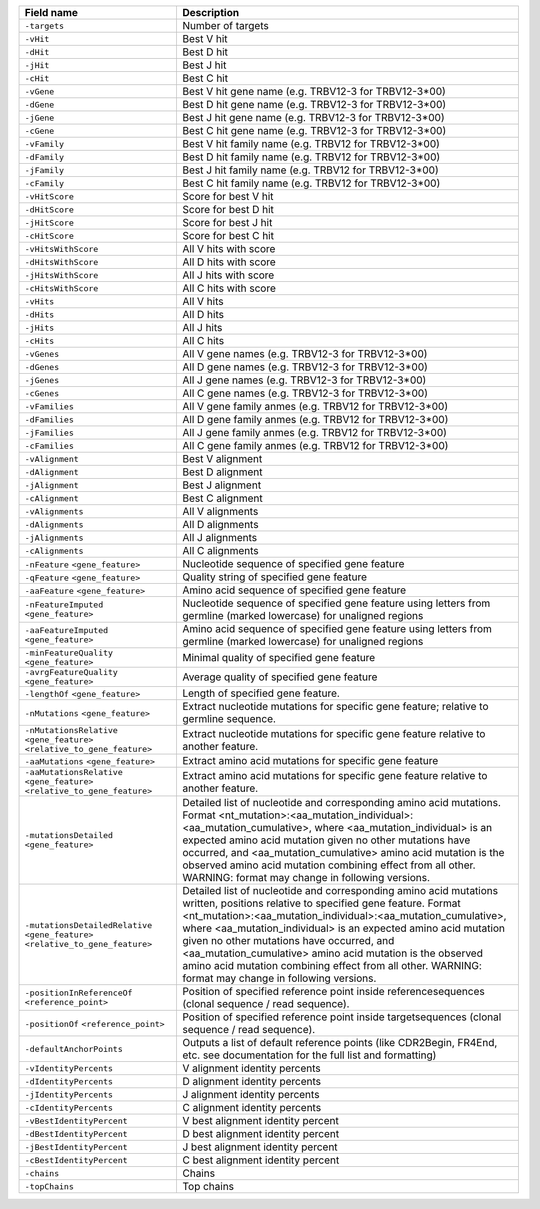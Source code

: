 +---------------------------------------------------------------------------------------------+----------------------------------------------------------------------------------------------------------------------------------------------------------------------------------------------------------------------------------------------------------------------------------------------------------------------------------------------------------------------------------------------------------------------------------------------------------------------------------------+
| Field name                                                                                  | Description                                                                                                                                                                                                                                                                                                                                                                                                                                                                            |
+=============================================================================================+========================================================================================================================================================================================================================================================================================================================================================================================================================================================================================+
| ``-targets``                                                                                | Number of targets                                                                                                                                                                                                                                                                                                                                                                                                                                                                      |
+---------------------------------------------------------------------------------------------+----------------------------------------------------------------------------------------------------------------------------------------------------------------------------------------------------------------------------------------------------------------------------------------------------------------------------------------------------------------------------------------------------------------------------------------------------------------------------------------+
| ``-vHit``                                                                                   | Best V hit                                                                                                                                                                                                                                                                                                                                                                                                                                                                             |
+---------------------------------------------------------------------------------------------+----------------------------------------------------------------------------------------------------------------------------------------------------------------------------------------------------------------------------------------------------------------------------------------------------------------------------------------------------------------------------------------------------------------------------------------------------------------------------------------+
| ``-dHit``                                                                                   | Best D hit                                                                                                                                                                                                                                                                                                                                                                                                                                                                             |
+---------------------------------------------------------------------------------------------+----------------------------------------------------------------------------------------------------------------------------------------------------------------------------------------------------------------------------------------------------------------------------------------------------------------------------------------------------------------------------------------------------------------------------------------------------------------------------------------+
| ``-jHit``                                                                                   | Best J hit                                                                                                                                                                                                                                                                                                                                                                                                                                                                             |
+---------------------------------------------------------------------------------------------+----------------------------------------------------------------------------------------------------------------------------------------------------------------------------------------------------------------------------------------------------------------------------------------------------------------------------------------------------------------------------------------------------------------------------------------------------------------------------------------+
| ``-cHit``                                                                                   | Best C hit                                                                                                                                                                                                                                                                                                                                                                                                                                                                             |
+---------------------------------------------------------------------------------------------+----------------------------------------------------------------------------------------------------------------------------------------------------------------------------------------------------------------------------------------------------------------------------------------------------------------------------------------------------------------------------------------------------------------------------------------------------------------------------------------+
| ``-vGene``                                                                                  | Best V hit gene name (e.g. TRBV12-3 for TRBV12-3*00)                                                                                                                                                                                                                                                                                                                                                                                                                                   |
+---------------------------------------------------------------------------------------------+----------------------------------------------------------------------------------------------------------------------------------------------------------------------------------------------------------------------------------------------------------------------------------------------------------------------------------------------------------------------------------------------------------------------------------------------------------------------------------------+
| ``-dGene``                                                                                  | Best D hit gene name (e.g. TRBV12-3 for TRBV12-3*00)                                                                                                                                                                                                                                                                                                                                                                                                                                   |
+---------------------------------------------------------------------------------------------+----------------------------------------------------------------------------------------------------------------------------------------------------------------------------------------------------------------------------------------------------------------------------------------------------------------------------------------------------------------------------------------------------------------------------------------------------------------------------------------+
| ``-jGene``                                                                                  | Best J hit gene name (e.g. TRBV12-3 for TRBV12-3*00)                                                                                                                                                                                                                                                                                                                                                                                                                                   |
+---------------------------------------------------------------------------------------------+----------------------------------------------------------------------------------------------------------------------------------------------------------------------------------------------------------------------------------------------------------------------------------------------------------------------------------------------------------------------------------------------------------------------------------------------------------------------------------------+
| ``-cGene``                                                                                  | Best C hit gene name (e.g. TRBV12-3 for TRBV12-3*00)                                                                                                                                                                                                                                                                                                                                                                                                                                   |
+---------------------------------------------------------------------------------------------+----------------------------------------------------------------------------------------------------------------------------------------------------------------------------------------------------------------------------------------------------------------------------------------------------------------------------------------------------------------------------------------------------------------------------------------------------------------------------------------+
| ``-vFamily``                                                                                | Best V hit family name (e.g. TRBV12 for TRBV12-3*00)                                                                                                                                                                                                                                                                                                                                                                                                                                   |
+---------------------------------------------------------------------------------------------+----------------------------------------------------------------------------------------------------------------------------------------------------------------------------------------------------------------------------------------------------------------------------------------------------------------------------------------------------------------------------------------------------------------------------------------------------------------------------------------+
| ``-dFamily``                                                                                | Best D hit family name (e.g. TRBV12 for TRBV12-3*00)                                                                                                                                                                                                                                                                                                                                                                                                                                   |
+---------------------------------------------------------------------------------------------+----------------------------------------------------------------------------------------------------------------------------------------------------------------------------------------------------------------------------------------------------------------------------------------------------------------------------------------------------------------------------------------------------------------------------------------------------------------------------------------+
| ``-jFamily``                                                                                | Best J hit family name (e.g. TRBV12 for TRBV12-3*00)                                                                                                                                                                                                                                                                                                                                                                                                                                   |
+---------------------------------------------------------------------------------------------+----------------------------------------------------------------------------------------------------------------------------------------------------------------------------------------------------------------------------------------------------------------------------------------------------------------------------------------------------------------------------------------------------------------------------------------------------------------------------------------+
| ``-cFamily``                                                                                | Best C hit family name (e.g. TRBV12 for TRBV12-3*00)                                                                                                                                                                                                                                                                                                                                                                                                                                   |
+---------------------------------------------------------------------------------------------+----------------------------------------------------------------------------------------------------------------------------------------------------------------------------------------------------------------------------------------------------------------------------------------------------------------------------------------------------------------------------------------------------------------------------------------------------------------------------------------+
| ``-vHitScore``                                                                              | Score for best V hit                                                                                                                                                                                                                                                                                                                                                                                                                                                                   |
+---------------------------------------------------------------------------------------------+----------------------------------------------------------------------------------------------------------------------------------------------------------------------------------------------------------------------------------------------------------------------------------------------------------------------------------------------------------------------------------------------------------------------------------------------------------------------------------------+
| ``-dHitScore``                                                                              | Score for best D hit                                                                                                                                                                                                                                                                                                                                                                                                                                                                   |
+---------------------------------------------------------------------------------------------+----------------------------------------------------------------------------------------------------------------------------------------------------------------------------------------------------------------------------------------------------------------------------------------------------------------------------------------------------------------------------------------------------------------------------------------------------------------------------------------+
| ``-jHitScore``                                                                              | Score for best J hit                                                                                                                                                                                                                                                                                                                                                                                                                                                                   |
+---------------------------------------------------------------------------------------------+----------------------------------------------------------------------------------------------------------------------------------------------------------------------------------------------------------------------------------------------------------------------------------------------------------------------------------------------------------------------------------------------------------------------------------------------------------------------------------------+
| ``-cHitScore``                                                                              | Score for best C hit                                                                                                                                                                                                                                                                                                                                                                                                                                                                   |
+---------------------------------------------------------------------------------------------+----------------------------------------------------------------------------------------------------------------------------------------------------------------------------------------------------------------------------------------------------------------------------------------------------------------------------------------------------------------------------------------------------------------------------------------------------------------------------------------+
| ``-vHitsWithScore``                                                                         | All V hits with score                                                                                                                                                                                                                                                                                                                                                                                                                                                                  |
+---------------------------------------------------------------------------------------------+----------------------------------------------------------------------------------------------------------------------------------------------------------------------------------------------------------------------------------------------------------------------------------------------------------------------------------------------------------------------------------------------------------------------------------------------------------------------------------------+
| ``-dHitsWithScore``                                                                         | All D hits with score                                                                                                                                                                                                                                                                                                                                                                                                                                                                  |
+---------------------------------------------------------------------------------------------+----------------------------------------------------------------------------------------------------------------------------------------------------------------------------------------------------------------------------------------------------------------------------------------------------------------------------------------------------------------------------------------------------------------------------------------------------------------------------------------+
| ``-jHitsWithScore``                                                                         | All J hits with score                                                                                                                                                                                                                                                                                                                                                                                                                                                                  |
+---------------------------------------------------------------------------------------------+----------------------------------------------------------------------------------------------------------------------------------------------------------------------------------------------------------------------------------------------------------------------------------------------------------------------------------------------------------------------------------------------------------------------------------------------------------------------------------------+
| ``-cHitsWithScore``                                                                         | All C hits with score                                                                                                                                                                                                                                                                                                                                                                                                                                                                  |
+---------------------------------------------------------------------------------------------+----------------------------------------------------------------------------------------------------------------------------------------------------------------------------------------------------------------------------------------------------------------------------------------------------------------------------------------------------------------------------------------------------------------------------------------------------------------------------------------+
| ``-vHits``                                                                                  | All V hits                                                                                                                                                                                                                                                                                                                                                                                                                                                                             |
+---------------------------------------------------------------------------------------------+----------------------------------------------------------------------------------------------------------------------------------------------------------------------------------------------------------------------------------------------------------------------------------------------------------------------------------------------------------------------------------------------------------------------------------------------------------------------------------------+
| ``-dHits``                                                                                  | All D hits                                                                                                                                                                                                                                                                                                                                                                                                                                                                             |
+---------------------------------------------------------------------------------------------+----------------------------------------------------------------------------------------------------------------------------------------------------------------------------------------------------------------------------------------------------------------------------------------------------------------------------------------------------------------------------------------------------------------------------------------------------------------------------------------+
| ``-jHits``                                                                                  | All J hits                                                                                                                                                                                                                                                                                                                                                                                                                                                                             |
+---------------------------------------------------------------------------------------------+----------------------------------------------------------------------------------------------------------------------------------------------------------------------------------------------------------------------------------------------------------------------------------------------------------------------------------------------------------------------------------------------------------------------------------------------------------------------------------------+
| ``-cHits``                                                                                  | All C hits                                                                                                                                                                                                                                                                                                                                                                                                                                                                             |
+---------------------------------------------------------------------------------------------+----------------------------------------------------------------------------------------------------------------------------------------------------------------------------------------------------------------------------------------------------------------------------------------------------------------------------------------------------------------------------------------------------------------------------------------------------------------------------------------+
| ``-vGenes``                                                                                 | All V gene names (e.g. TRBV12-3 for TRBV12-3*00)                                                                                                                                                                                                                                                                                                                                                                                                                                       |
+---------------------------------------------------------------------------------------------+----------------------------------------------------------------------------------------------------------------------------------------------------------------------------------------------------------------------------------------------------------------------------------------------------------------------------------------------------------------------------------------------------------------------------------------------------------------------------------------+
| ``-dGenes``                                                                                 | All D gene names (e.g. TRBV12-3 for TRBV12-3*00)                                                                                                                                                                                                                                                                                                                                                                                                                                       |
+---------------------------------------------------------------------------------------------+----------------------------------------------------------------------------------------------------------------------------------------------------------------------------------------------------------------------------------------------------------------------------------------------------------------------------------------------------------------------------------------------------------------------------------------------------------------------------------------+
| ``-jGenes``                                                                                 | All J gene names (e.g. TRBV12-3 for TRBV12-3*00)                                                                                                                                                                                                                                                                                                                                                                                                                                       |
+---------------------------------------------------------------------------------------------+----------------------------------------------------------------------------------------------------------------------------------------------------------------------------------------------------------------------------------------------------------------------------------------------------------------------------------------------------------------------------------------------------------------------------------------------------------------------------------------+
| ``-cGenes``                                                                                 | All C gene names (e.g. TRBV12-3 for TRBV12-3*00)                                                                                                                                                                                                                                                                                                                                                                                                                                       |
+---------------------------------------------------------------------------------------------+----------------------------------------------------------------------------------------------------------------------------------------------------------------------------------------------------------------------------------------------------------------------------------------------------------------------------------------------------------------------------------------------------------------------------------------------------------------------------------------+
| ``-vFamilies``                                                                              | All V gene family anmes (e.g. TRBV12 for TRBV12-3*00)                                                                                                                                                                                                                                                                                                                                                                                                                                  |
+---------------------------------------------------------------------------------------------+----------------------------------------------------------------------------------------------------------------------------------------------------------------------------------------------------------------------------------------------------------------------------------------------------------------------------------------------------------------------------------------------------------------------------------------------------------------------------------------+
| ``-dFamilies``                                                                              | All D gene family anmes (e.g. TRBV12 for TRBV12-3*00)                                                                                                                                                                                                                                                                                                                                                                                                                                  |
+---------------------------------------------------------------------------------------------+----------------------------------------------------------------------------------------------------------------------------------------------------------------------------------------------------------------------------------------------------------------------------------------------------------------------------------------------------------------------------------------------------------------------------------------------------------------------------------------+
| ``-jFamilies``                                                                              | All J gene family anmes (e.g. TRBV12 for TRBV12-3*00)                                                                                                                                                                                                                                                                                                                                                                                                                                  |
+---------------------------------------------------------------------------------------------+----------------------------------------------------------------------------------------------------------------------------------------------------------------------------------------------------------------------------------------------------------------------------------------------------------------------------------------------------------------------------------------------------------------------------------------------------------------------------------------+
| ``-cFamilies``                                                                              | All C gene family anmes (e.g. TRBV12 for TRBV12-3*00)                                                                                                                                                                                                                                                                                                                                                                                                                                  |
+---------------------------------------------------------------------------------------------+----------------------------------------------------------------------------------------------------------------------------------------------------------------------------------------------------------------------------------------------------------------------------------------------------------------------------------------------------------------------------------------------------------------------------------------------------------------------------------------+
| ``-vAlignment``                                                                             | Best V alignment                                                                                                                                                                                                                                                                                                                                                                                                                                                                       |
+---------------------------------------------------------------------------------------------+----------------------------------------------------------------------------------------------------------------------------------------------------------------------------------------------------------------------------------------------------------------------------------------------------------------------------------------------------------------------------------------------------------------------------------------------------------------------------------------+
| ``-dAlignment``                                                                             | Best D alignment                                                                                                                                                                                                                                                                                                                                                                                                                                                                       |
+---------------------------------------------------------------------------------------------+----------------------------------------------------------------------------------------------------------------------------------------------------------------------------------------------------------------------------------------------------------------------------------------------------------------------------------------------------------------------------------------------------------------------------------------------------------------------------------------+
| ``-jAlignment``                                                                             | Best J alignment                                                                                                                                                                                                                                                                                                                                                                                                                                                                       |
+---------------------------------------------------------------------------------------------+----------------------------------------------------------------------------------------------------------------------------------------------------------------------------------------------------------------------------------------------------------------------------------------------------------------------------------------------------------------------------------------------------------------------------------------------------------------------------------------+
| ``-cAlignment``                                                                             | Best C alignment                                                                                                                                                                                                                                                                                                                                                                                                                                                                       |
+---------------------------------------------------------------------------------------------+----------------------------------------------------------------------------------------------------------------------------------------------------------------------------------------------------------------------------------------------------------------------------------------------------------------------------------------------------------------------------------------------------------------------------------------------------------------------------------------+
| ``-vAlignments``                                                                            | All V alignments                                                                                                                                                                                                                                                                                                                                                                                                                                                                       |
+---------------------------------------------------------------------------------------------+----------------------------------------------------------------------------------------------------------------------------------------------------------------------------------------------------------------------------------------------------------------------------------------------------------------------------------------------------------------------------------------------------------------------------------------------------------------------------------------+
| ``-dAlignments``                                                                            | All D alignments                                                                                                                                                                                                                                                                                                                                                                                                                                                                       |
+---------------------------------------------------------------------------------------------+----------------------------------------------------------------------------------------------------------------------------------------------------------------------------------------------------------------------------------------------------------------------------------------------------------------------------------------------------------------------------------------------------------------------------------------------------------------------------------------+
| ``-jAlignments``                                                                            | All J alignments                                                                                                                                                                                                                                                                                                                                                                                                                                                                       |
+---------------------------------------------------------------------------------------------+----------------------------------------------------------------------------------------------------------------------------------------------------------------------------------------------------------------------------------------------------------------------------------------------------------------------------------------------------------------------------------------------------------------------------------------------------------------------------------------+
| ``-cAlignments``                                                                            | All C alignments                                                                                                                                                                                                                                                                                                                                                                                                                                                                       |
+---------------------------------------------------------------------------------------------+----------------------------------------------------------------------------------------------------------------------------------------------------------------------------------------------------------------------------------------------------------------------------------------------------------------------------------------------------------------------------------------------------------------------------------------------------------------------------------------+
| ``-nFeature`` ``<gene_feature>``                                                            | Nucleotide sequence of specified gene feature                                                                                                                                                                                                                                                                                                                                                                                                                                          |
+---------------------------------------------------------------------------------------------+----------------------------------------------------------------------------------------------------------------------------------------------------------------------------------------------------------------------------------------------------------------------------------------------------------------------------------------------------------------------------------------------------------------------------------------------------------------------------------------+
| ``-qFeature`` ``<gene_feature>``                                                            | Quality string of specified gene feature                                                                                                                                                                                                                                                                                                                                                                                                                                               |
+---------------------------------------------------------------------------------------------+----------------------------------------------------------------------------------------------------------------------------------------------------------------------------------------------------------------------------------------------------------------------------------------------------------------------------------------------------------------------------------------------------------------------------------------------------------------------------------------+
| ``-aaFeature`` ``<gene_feature>``                                                           | Amino acid sequence of specified gene feature                                                                                                                                                                                                                                                                                                                                                                                                                                          |
+---------------------------------------------------------------------------------------------+----------------------------------------------------------------------------------------------------------------------------------------------------------------------------------------------------------------------------------------------------------------------------------------------------------------------------------------------------------------------------------------------------------------------------------------------------------------------------------------+
| ``-nFeatureImputed`` ``<gene_feature>``                                                     | Nucleotide sequence of specified gene feature using letters from germline (marked lowercase) for unaligned regions                                                                                                                                                                                                                                                                                                                                                                     |
+---------------------------------------------------------------------------------------------+----------------------------------------------------------------------------------------------------------------------------------------------------------------------------------------------------------------------------------------------------------------------------------------------------------------------------------------------------------------------------------------------------------------------------------------------------------------------------------------+
| ``-aaFeatureImputed`` ``<gene_feature>``                                                    | Amino acid sequence of specified gene feature using letters from germline (marked lowercase) for unaligned regions                                                                                                                                                                                                                                                                                                                                                                     |
+---------------------------------------------------------------------------------------------+----------------------------------------------------------------------------------------------------------------------------------------------------------------------------------------------------------------------------------------------------------------------------------------------------------------------------------------------------------------------------------------------------------------------------------------------------------------------------------------+
| ``-minFeatureQuality`` ``<gene_feature>``                                                   | Minimal quality of specified gene feature                                                                                                                                                                                                                                                                                                                                                                                                                                              |
+---------------------------------------------------------------------------------------------+----------------------------------------------------------------------------------------------------------------------------------------------------------------------------------------------------------------------------------------------------------------------------------------------------------------------------------------------------------------------------------------------------------------------------------------------------------------------------------------+
| ``-avrgFeatureQuality`` ``<gene_feature>``                                                  | Average quality of specified gene feature                                                                                                                                                                                                                                                                                                                                                                                                                                              |
+---------------------------------------------------------------------------------------------+----------------------------------------------------------------------------------------------------------------------------------------------------------------------------------------------------------------------------------------------------------------------------------------------------------------------------------------------------------------------------------------------------------------------------------------------------------------------------------------+
| ``-lengthOf`` ``<gene_feature>``                                                            | Length of specified gene feature.                                                                                                                                                                                                                                                                                                                                                                                                                                                      |
+---------------------------------------------------------------------------------------------+----------------------------------------------------------------------------------------------------------------------------------------------------------------------------------------------------------------------------------------------------------------------------------------------------------------------------------------------------------------------------------------------------------------------------------------------------------------------------------------+
| ``-nMutations`` ``<gene_feature>``                                                          | Extract nucleotide mutations for specific gene feature; relative to germline sequence.                                                                                                                                                                                                                                                                                                                                                                                                 |
+---------------------------------------------------------------------------------------------+----------------------------------------------------------------------------------------------------------------------------------------------------------------------------------------------------------------------------------------------------------------------------------------------------------------------------------------------------------------------------------------------------------------------------------------------------------------------------------------+
| ``-nMutationsRelative`` ``<gene_feature>`` ``<relative_to_gene_feature>``                   | Extract nucleotide mutations for specific gene feature relative to another feature.                                                                                                                                                                                                                                                                                                                                                                                                    |
+---------------------------------------------------------------------------------------------+----------------------------------------------------------------------------------------------------------------------------------------------------------------------------------------------------------------------------------------------------------------------------------------------------------------------------------------------------------------------------------------------------------------------------------------------------------------------------------------+
| ``-aaMutations`` ``<gene_feature>``                                                         | Extract amino acid mutations for specific gene feature                                                                                                                                                                                                                                                                                                                                                                                                                                 |
+---------------------------------------------------------------------------------------------+----------------------------------------------------------------------------------------------------------------------------------------------------------------------------------------------------------------------------------------------------------------------------------------------------------------------------------------------------------------------------------------------------------------------------------------------------------------------------------------+
| ``-aaMutationsRelative`` ``<gene_feature>`` ``<relative_to_gene_feature>``                  | Extract amino acid mutations for specific gene feature relative to another feature.                                                                                                                                                                                                                                                                                                                                                                                                    |
+---------------------------------------------------------------------------------------------+----------------------------------------------------------------------------------------------------------------------------------------------------------------------------------------------------------------------------------------------------------------------------------------------------------------------------------------------------------------------------------------------------------------------------------------------------------------------------------------+
| ``-mutationsDetailed`` ``<gene_feature>``                                                   | Detailed list of nucleotide and corresponding amino acid mutations. Format <nt_mutation>:<aa_mutation_individual>:<aa_mutation_cumulative>, where <aa_mutation_individual> is an expected amino acid mutation given no other mutations have occurred, and <aa_mutation_cumulative> amino acid mutation is the observed amino acid mutation combining effect from all other. WARNING: format may change in following versions.                                                          |
+---------------------------------------------------------------------------------------------+----------------------------------------------------------------------------------------------------------------------------------------------------------------------------------------------------------------------------------------------------------------------------------------------------------------------------------------------------------------------------------------------------------------------------------------------------------------------------------------+
| ``-mutationsDetailedRelative`` ``<gene_feature>`` ``<relative_to_gene_feature>``            | Detailed list of nucleotide and corresponding amino acid mutations written, positions relative to specified gene feature. Format <nt_mutation>:<aa_mutation_individual>:<aa_mutation_cumulative>, where <aa_mutation_individual> is an expected amino acid mutation given no other mutations have occurred, and <aa_mutation_cumulative> amino acid mutation is the observed amino acid mutation combining effect from all other. WARNING: format may change in following versions.    |
+---------------------------------------------------------------------------------------------+----------------------------------------------------------------------------------------------------------------------------------------------------------------------------------------------------------------------------------------------------------------------------------------------------------------------------------------------------------------------------------------------------------------------------------------------------------------------------------------+
| ``-positionInReferenceOf`` ``<reference_point>``                                            | Position of specified reference point inside referencesequences (clonal sequence / read sequence).                                                                                                                                                                                                                                                                                                                                                                                     |
+---------------------------------------------------------------------------------------------+----------------------------------------------------------------------------------------------------------------------------------------------------------------------------------------------------------------------------------------------------------------------------------------------------------------------------------------------------------------------------------------------------------------------------------------------------------------------------------------+
| ``-positionOf`` ``<reference_point>``                                                       | Position of specified reference point inside targetsequences (clonal sequence / read sequence).                                                                                                                                                                                                                                                                                                                                                                                        |
+---------------------------------------------------------------------------------------------+----------------------------------------------------------------------------------------------------------------------------------------------------------------------------------------------------------------------------------------------------------------------------------------------------------------------------------------------------------------------------------------------------------------------------------------------------------------------------------------+
| ``-defaultAnchorPoints``                                                                    | Outputs a list of default reference points (like CDR2Begin, FR4End, etc. see documentation for the full list and formatting)                                                                                                                                                                                                                                                                                                                                                           |
+---------------------------------------------------------------------------------------------+----------------------------------------------------------------------------------------------------------------------------------------------------------------------------------------------------------------------------------------------------------------------------------------------------------------------------------------------------------------------------------------------------------------------------------------------------------------------------------------+
| ``-vIdentityPercents``                                                                      | V alignment identity percents                                                                                                                                                                                                                                                                                                                                                                                                                                                          |
+---------------------------------------------------------------------------------------------+----------------------------------------------------------------------------------------------------------------------------------------------------------------------------------------------------------------------------------------------------------------------------------------------------------------------------------------------------------------------------------------------------------------------------------------------------------------------------------------+
| ``-dIdentityPercents``                                                                      | D alignment identity percents                                                                                                                                                                                                                                                                                                                                                                                                                                                          |
+---------------------------------------------------------------------------------------------+----------------------------------------------------------------------------------------------------------------------------------------------------------------------------------------------------------------------------------------------------------------------------------------------------------------------------------------------------------------------------------------------------------------------------------------------------------------------------------------+
| ``-jIdentityPercents``                                                                      | J alignment identity percents                                                                                                                                                                                                                                                                                                                                                                                                                                                          |
+---------------------------------------------------------------------------------------------+----------------------------------------------------------------------------------------------------------------------------------------------------------------------------------------------------------------------------------------------------------------------------------------------------------------------------------------------------------------------------------------------------------------------------------------------------------------------------------------+
| ``-cIdentityPercents``                                                                      | C alignment identity percents                                                                                                                                                                                                                                                                                                                                                                                                                                                          |
+---------------------------------------------------------------------------------------------+----------------------------------------------------------------------------------------------------------------------------------------------------------------------------------------------------------------------------------------------------------------------------------------------------------------------------------------------------------------------------------------------------------------------------------------------------------------------------------------+
| ``-vBestIdentityPercent``                                                                   | V best alignment identity percent                                                                                                                                                                                                                                                                                                                                                                                                                                                      |
+---------------------------------------------------------------------------------------------+----------------------------------------------------------------------------------------------------------------------------------------------------------------------------------------------------------------------------------------------------------------------------------------------------------------------------------------------------------------------------------------------------------------------------------------------------------------------------------------+
| ``-dBestIdentityPercent``                                                                   | D best alignment identity percent                                                                                                                                                                                                                                                                                                                                                                                                                                                      |
+---------------------------------------------------------------------------------------------+----------------------------------------------------------------------------------------------------------------------------------------------------------------------------------------------------------------------------------------------------------------------------------------------------------------------------------------------------------------------------------------------------------------------------------------------------------------------------------------+
| ``-jBestIdentityPercent``                                                                   | J best alignment identity percent                                                                                                                                                                                                                                                                                                                                                                                                                                                      |
+---------------------------------------------------------------------------------------------+----------------------------------------------------------------------------------------------------------------------------------------------------------------------------------------------------------------------------------------------------------------------------------------------------------------------------------------------------------------------------------------------------------------------------------------------------------------------------------------+
| ``-cBestIdentityPercent``                                                                   | C best alignment identity percent                                                                                                                                                                                                                                                                                                                                                                                                                                                      |
+---------------------------------------------------------------------------------------------+----------------------------------------------------------------------------------------------------------------------------------------------------------------------------------------------------------------------------------------------------------------------------------------------------------------------------------------------------------------------------------------------------------------------------------------------------------------------------------------+
| ``-chains``                                                                                 | Chains                                                                                                                                                                                                                                                                                                                                                                                                                                                                                 |
+---------------------------------------------------------------------------------------------+----------------------------------------------------------------------------------------------------------------------------------------------------------------------------------------------------------------------------------------------------------------------------------------------------------------------------------------------------------------------------------------------------------------------------------------------------------------------------------------+
| ``-topChains``                                                                              | Top chains                                                                                                                                                                                                                                                                                                                                                                                                                                                                             |
+---------------------------------------------------------------------------------------------+----------------------------------------------------------------------------------------------------------------------------------------------------------------------------------------------------------------------------------------------------------------------------------------------------------------------------------------------------------------------------------------------------------------------------------------------------------------------------------------+
